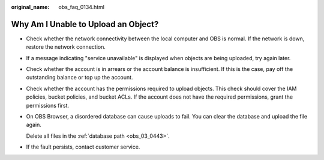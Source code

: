 :original_name: obs_faq_0134.html

.. _obs_faq_0134:

Why Am I Unable to Upload an Object?
====================================

-  Check whether the network connectivity between the local computer and OBS is normal. If the network is down, restore the network connection.

-  If a message indicating "service unavailable" is displayed when objects are being uploaded, try again later.

-  Check whether the account is in arrears or the account balance is insufficient. If this is the case, pay off the outstanding balance or top up the account.

-  Check whether the account has the permissions required to upload objects. This check should cover the IAM policies, bucket policies, and bucket ACLs. If the account does not have the required permissions, grant the permissions first.

-  On OBS Browser, a disordered database can cause uploads to fail. You can clear the database and upload the file again.

   Delete all files in the :ref:`database path <obs_03_0443>`.

-  If the fault persists, contact customer service.
